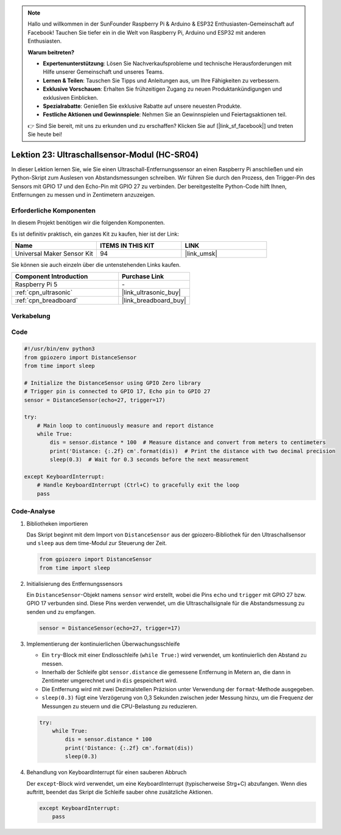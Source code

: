 .. note::

   Hallo und willkommen in der SunFounder Raspberry Pi & Arduino & ESP32 Enthusiasten-Gemeinschaft auf Facebook! Tauchen Sie tiefer ein in die Welt von Raspberry Pi, Arduino und ESP32 mit anderen Enthusiasten.

   **Warum beitreten?**

   - **Expertenunterstützung**: Lösen Sie Nachverkaufsprobleme und technische Herausforderungen mit Hilfe unserer Gemeinschaft und unseres Teams.
   - **Lernen & Teilen**: Tauschen Sie Tipps und Anleitungen aus, um Ihre Fähigkeiten zu verbessern.
   - **Exklusive Vorschauen**: Erhalten Sie frühzeitigen Zugang zu neuen Produktankündigungen und exklusiven Einblicken.
   - **Spezialrabatte**: Genießen Sie exklusive Rabatte auf unsere neuesten Produkte.
   - **Festliche Aktionen und Gewinnspiele**: Nehmen Sie an Gewinnspielen und Feiertagsaktionen teil.

   👉 Sind Sie bereit, mit uns zu erkunden und zu erschaffen? Klicken Sie auf [|link_sf_facebook|] und treten Sie heute bei!

.. _pi_lesson23_ultrasonic:

Lektion 23: Ultraschallsensor-Modul (HC-SR04)
================================================

In dieser Lektion lernen Sie, wie Sie einen Ultraschall-Entfernungssensor an einen Raspberry Pi anschließen und ein Python-Skript zum Auslesen von Abstandsmessungen schreiben. Wir führen Sie durch den Prozess, den Trigger-Pin des Sensors mit GPIO 17 und den Echo-Pin mit GPIO 27 zu verbinden. Der bereitgestellte Python-Code hilft Ihnen, Entfernungen zu messen und in Zentimetern anzuzeigen.

Erforderliche Komponenten
--------------------------

In diesem Projekt benötigen wir die folgenden Komponenten.

Es ist definitiv praktisch, ein ganzes Kit zu kaufen, hier ist der Link:

.. list-table::
    :widths: 20 20 20
    :header-rows: 1

    *   - Name	
        - ITEMS IN THIS KIT
        - LINK
    *   - Universal Maker Sensor Kit
        - 94
        - |link_umsk|

Sie können sie auch einzeln über die untenstehenden Links kaufen.

.. list-table::
    :widths: 30 20
    :header-rows: 1

    *   - Component Introduction
        - Purchase Link

    *   - Raspberry Pi 5
        - \-
    *   - :ref:`cpn_ultrasonic`
        - |link_ultrasonic_buy|
    *   - :ref:`cpn_breadboard`
        - |link_breadboard_buy|

Verkabelung
---------------------------

.. image:: img/Lesson_23_ultrasonic_sensor_Pi_bb.png
    :width: 100%


Code
---------------------------

.. code-block:: python

   #!/usr/bin/env python3
   from gpiozero import DistanceSensor
   from time import sleep

   # Initialize the DistanceSensor using GPIO Zero library
   # Trigger pin is connected to GPIO 17, Echo pin to GPIO 27
   sensor = DistanceSensor(echo=27, trigger=17)

   try:
       # Main loop to continuously measure and report distance
       while True:
           dis = sensor.distance * 100  # Measure distance and convert from meters to centimeters
           print('Distance: {:.2f} cm'.format(dis))  # Print the distance with two decimal precision
           sleep(0.3)  # Wait for 0.3 seconds before the next measurement

   except KeyboardInterrupt:
       # Handle KeyboardInterrupt (Ctrl+C) to gracefully exit the loop
       pass


Code-Analyse
---------------------------

#. Bibliotheken importieren
   
   Das Skript beginnt mit dem Import von ``DistanceSensor`` aus der gpiozero-Bibliothek für den Ultraschallsensor und ``sleep`` aus dem time-Modul zur Steuerung der Zeit.

   .. code-block:: python

      from gpiozero import DistanceSensor
      from time import sleep

#. Initialisierung des Entfernungssensors
   
   Ein ``DistanceSensor``-Objekt namens ``sensor`` wird erstellt, wobei die Pins ``echo`` und ``trigger`` mit GPIO 27 bzw. GPIO 17 verbunden sind. Diese Pins werden verwendet, um die Ultraschallsignale für die Abstandsmessung zu senden und zu empfangen.

   .. code-block:: python

      sensor = DistanceSensor(echo=27, trigger=17)

#. Implementierung der kontinuierlichen Überwachungsschleife
   
   - Ein ``try``-Block mit einer Endlosschleife (``while True:``) wird verwendet, um kontinuierlich den Abstand zu messen.
   - Innerhalb der Schleife gibt ``sensor.distance`` die gemessene Entfernung in Metern an, die dann in Zentimeter umgerechnet und in ``dis`` gespeichert wird.
   - Die Entfernung wird mit zwei Dezimalstellen Präzision unter Verwendung der ``format``-Methode ausgegeben.
   - ``sleep(0.3)`` fügt eine Verzögerung von 0,3 Sekunden zwischen jeder Messung hinzu, um die Frequenz der Messungen zu steuern und die CPU-Belastung zu reduzieren.

   .. raw:: html

      <br/>

   .. code-block:: python

      try:
          while True:
              dis = sensor.distance * 100
              print('Distance: {:.2f} cm'.format(dis))
              sleep(0.3)

#. Behandlung von KeyboardInterrupt für einen sauberen Abbruch
   
   Der ``except``-Block wird verwendet, um eine KeyboardInterrupt (typischerweise Strg+C) abzufangen. Wenn dies auftritt, beendet das Skript die Schleife sauber ohne zusätzliche Aktionen.

   .. code-block:: python

      except KeyboardInterrupt:
          pass